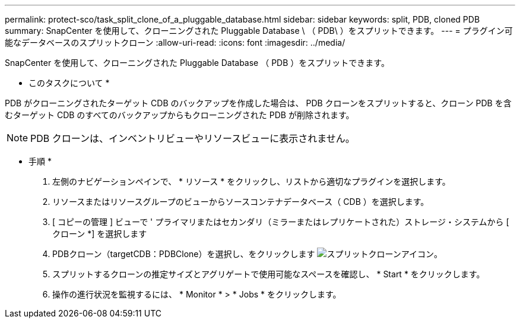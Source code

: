 ---
permalink: protect-sco/task_split_clone_of_a_pluggable_database.html 
sidebar: sidebar 
keywords: split, PDB, cloned PDB 
summary: SnapCenter を使用して、クローニングされた Pluggable Database \ （ PDB\ ）をスプリットできます。 
---
= プラグイン可能なデータベースのスプリットクローン
:allow-uri-read: 
:icons: font
:imagesdir: ../media/


[role="lead"]
SnapCenter を使用して、クローニングされた Pluggable Database （ PDB ）をスプリットできます。

* このタスクについて *

PDB がクローニングされたターゲット CDB のバックアップを作成した場合は、 PDB クローンをスプリットすると、クローン PDB を含むターゲット CDB のすべてのバックアップからもクローニングされた PDB が削除されます。


NOTE: PDB クローンは、インベントリビューやリソースビューに表示されません。

* 手順 *

. 左側のナビゲーションペインで、 * リソース * をクリックし、リストから適切なプラグインを選択します。
. リソースまたはリソースグループのビューからソースコンテナデータベース（ CDB ）を選択します。
. [ コピーの管理 ] ビューで ' プライマリまたはセカンダリ（ミラーまたはレプリケートされた）ストレージ・システムから [ クローン *] を選択します
. PDBクローン（targetCDB：PDBClone）を選択し、をクリックします image:../media/split_cone.gif["スプリットクローンアイコン"]。
. スプリットするクローンの推定サイズとアグリゲートで使用可能なスペースを確認し、 * Start * をクリックします。
. 操作の進行状況を監視するには、 * Monitor * > * Jobs * をクリックします。

